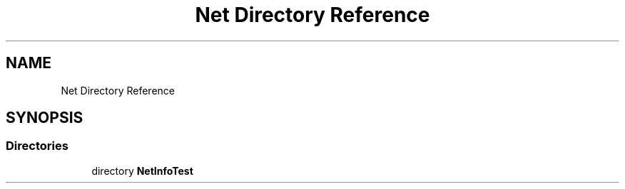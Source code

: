 .TH "Net Directory Reference" 3 "NekoCollections" \" -*- nroff -*-
.ad l
.nh
.SH NAME
Net Directory Reference
.SH SYNOPSIS
.br
.PP
.SS "Directories"

.in +1c
.ti -1c
.RI "directory \fBNetInfoTest\fP"
.br
.in -1c
